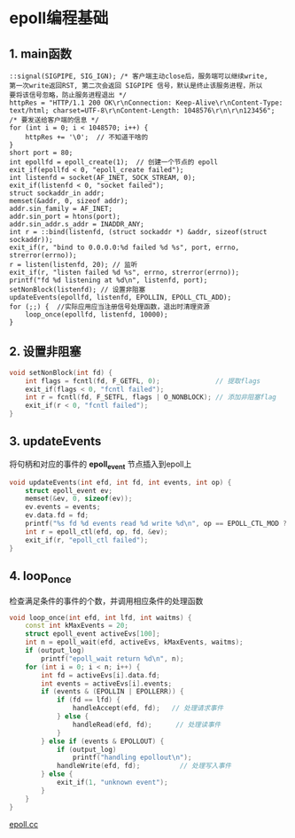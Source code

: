
* epoll编程基础

** 1. main函数
#+BEGIN_SRC C++
  ::signal(SIGPIPE, SIG_IGN); /* 客户端主动close后，服务端可以继续write,
  第一次write返回RST, 第二次会返回 SIGPIPE 信号，默认是终止该服务进程，所以
  要将该信号忽略，防止服务进程退出 */
  httpRes = "HTTP/1.1 200 OK\r\nConnection: Keep-Alive\r\nContent-Type: text/html; charset=UTF-8\r\nContent-Length: 1048576\r\n\r\n123456";
  /* 要发送给客户端的信息 */
  for (int i = 0; i < 1048570; i++) {
      httpRes += '\0';  // 不知道干啥的
  }
  short port = 80;
  int epollfd = epoll_create(1);  // 创建一个节点的 epoll
  exit_if(epollfd < 0, "epoll_create failed");
  int listenfd = socket(AF_INET, SOCK_STREAM, 0);
  exit_if(listenfd < 0, "socket failed");
  struct sockaddr_in addr;
  memset(&addr, 0, sizeof addr);
  addr.sin_family = AF_INET;
  addr.sin_port = htons(port);
  addr.sin_addr.s_addr = INADDR_ANY;
  int r = ::bind(listenfd, (struct sockaddr *) &addr, sizeof(struct sockaddr));
  exit_if(r, "bind to 0.0.0.0:%d failed %d %s", port, errno, strerror(errno));
  r = listen(listenfd, 20); // 监听
  exit_if(r, "listen failed %d %s", errno, strerror(errno));
  printf("fd %d listening at %d\n", listenfd, port);
  setNonBlock(listenfd); // 设置非阻塞
  updateEvents(epollfd, listenfd, EPOLLIN, EPOLL_CTL_ADD);
  for (;;) {  //实际应用应当注册信号处理函数，退出时清理资源
      loop_once(epollfd, listenfd, 10000);
  }
#+END_SRC

** 2. 设置非阻塞
#+BEGIN_SRC cpp
void setNonBlock(int fd) {
    int flags = fcntl(fd, F_GETFL, 0);              // 提取flags
    exit_if(flags < 0, "fcntl failed");
    int r = fcntl(fd, F_SETFL, flags | O_NONBLOCK); // 添加非阻塞flag
    exit_if(r < 0, "fcntl failed");
}
#+END_SRC

** 3. updateEvents
   将句柄和对应的事件的 *epoll_event* 节点插入到epoll上
#+BEGIN_SRC cpp
void updateEvents(int efd, int fd, int events, int op) {
    struct epoll_event ev;
    memset(&ev, 0, sizeof(ev));
    ev.events = events;
    ev.data.fd = fd;
    printf("%s fd %d events read %d write %d\n", op == EPOLL_CTL_MOD ? "mod" : "add", fd, ev.events & EPOLLIN, ev.events & EPOLLOUT);
    int r = epoll_ctl(efd, op, fd, &ev);
    exit_if(r, "epoll_ctl failed");
}
#+END_SRC

** 4. loop_once
检查满足条件的事件的个数，并调用相应条件的处理函数
#+BEGIN_SRC cpp
void loop_once(int efd, int lfd, int waitms) {
    const int kMaxEvents = 20;
    struct epoll_event activeEvs[100];
    int n = epoll_wait(efd, activeEvs, kMaxEvents, waitms);
    if (output_log)
        printf("epoll_wait return %d\n", n);
    for (int i = 0; i < n; i++) {
        int fd = activeEvs[i].data.fd;
        int events = activeEvs[i].events;
        if (events & (EPOLLIN | EPOLLERR)) {
            if (fd == lfd) {
                handleAccept(efd, fd);   // 处理请求事件
            } else {
                handleRead(efd, fd);      // 处理读事件
            }
        } else if (events & EPOLLOUT) {
            if (output_log)
                printf("handling epollout\n");
            handleWrite(efd, fd);          // 处理写入事件
        } else {
            exit_if(1, "unknown event");
        }
    }
}
#+END_SRC

[[file:../raw-examples/epoll.cc][epoll.cc]]
